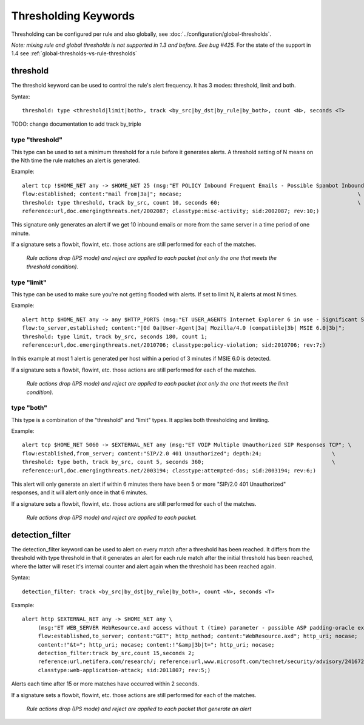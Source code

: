 Thresholding Keywords
=====================

Thresholding can be configured per rule and also globally, see
:doc:`../configuration/global-thresholds`.

*Note: mixing rule and global thresholds is not supported in 1.3 and
before. See bug #425.* For the state of the support in 1.4 see
:ref:`global-thresholds-vs-rule-thresholds`

threshold
---------

The threshold keyword can be used to control the rule's alert
frequency. It has 3 modes: threshold, limit and both.

Syntax::

  threshold: type <threshold|limit|both>, track <by_src|by_dst|by_rule|by_both>, count <N>, seconds <T>
  
TODO: change documentation to add track by_triple

type "threshold"
~~~~~~~~~~~~~~~~

This type can be used to set a minimum threshold for a rule before it
generates alerts. A threshold setting of N means on the Nth time the
rule matches an alert is generated.

Example::

  alert tcp !$HOME_NET any -> $HOME_NET 25 (msg:"ET POLICY Inbound Frequent Emails - Possible Spambot Inbound"; \
  flow:established; content:"mail from|3a|"; nocase;                                                       \
  threshold: type threshold, track by_src, count 10, seconds 60;                                           \
  reference:url,doc.emergingthreats.net/2002087; classtype:misc-activity; sid:2002087; rev:10;)

This signature only generates an alert if we get 10 inbound emails or
more from the same server in a time period of one minute.

If a signature sets a flowbit, flowint, etc. those actions are still
performed for each of the matches.

  *Rule actions drop (IPS mode) and reject are applied to each packet
  (not only the one that meets the threshold condition).*

type "limit"
~~~~~~~~~~~~

This type can be used to make sure you're not getting flooded with
alerts. If set to limit N, it alerts at most N times.

Example::

  alert http $HOME_NET any -> any $HTTP_PORTS (msg:"ET USER_AGENTS Internet Explorer 6 in use - Significant Security Risk"; \
  flow:to_server,established; content:"|0d 0a|User-Agent|3a| Mozilla/4.0 (compatible|3b| MSIE 6.0|3b|";                \
  threshold: type limit, track by_src, seconds 180, count 1;                                                           \
  reference:url,doc.emergingthreats.net/2010706; classtype:policy-violation; sid:2010706; rev:7;)

In this example at most 1 alert is generated per host within a period
of 3 minutes if MSIE 6.0 is detected.

If a signature sets a flowbit, flowint, etc. those actions are still
performed for each of the matches.

  *Rule actions drop (IPS mode) and reject are applied to each packet
  (not only the one that meets the limit condition).*

type "both"
~~~~~~~~~~~

This type is a combination of the "threshold" and "limit" types. It
applies both thresholding and limiting.

Example::

  alert tcp $HOME_NET 5060 -> $EXTERNAL_NET any (msg:"ET VOIP Multiple Unauthorized SIP Responses TCP"; \
  flow:established,from_server; content:"SIP/2.0 401 Unauthorized"; depth:24;                      \
  threshold: type both, track by_src, count 5, seconds 360;                                        \
  reference:url,doc.emergingthreats.net/2003194; classtype:attempted-dos; sid:2003194; rev:6;)

This alert will only generate an alert if within 6 minutes there have
been 5 or more "SIP/2.0 401 Unauthorized" responses, and it will alert
only once in that 6 minutes.

If a signature sets a flowbit, flowint, etc. those actions are still
performed for each of the matches.

  *Rule actions drop (IPS mode) and reject are applied to each packet.*

detection_filter
----------------

The detection_filter keyword can be used to alert on every match after
a threshold has been reached. It differs from the threshold with type
threshold in that it generates an alert for each rule match after the
initial threshold has been reached, where the latter will reset it's
internal counter and alert again when the threshold has been reached
again.

Syntax::

  detection_filter: track <by_src|by_dst|by_rule|by_both>, count <N>, seconds <T>

Example::

  alert http $EXTERNAL_NET any -> $HOME_NET any \
       (msg:"ET WEB_SERVER WebResource.axd access without t (time) parameter - possible ASP padding-oracle exploit"; \
       flow:established,to_server; content:"GET"; http_method; content:"WebResource.axd"; http_uri; nocase;          \
       content:!"&t="; http_uri; nocase; content:!"&amp|3b|t="; http_uri; nocase;                                    \
       detection_filter:track by_src,count 15,seconds 2;                                                             \
       reference:url,netifera.com/research/; reference:url,www.microsoft.com/technet/security/advisory/2416728.mspx; \
       classtype:web-application-attack; sid:2011807; rev:5;)

Alerts each time after 15 or more matches have occurred within 2 seconds.

If a signature sets a flowbit, flowint, etc. those actions are still
performed for each of the matches.

  *Rule actions drop (IPS mode) and reject are applied to each packet
  that generate an alert*
